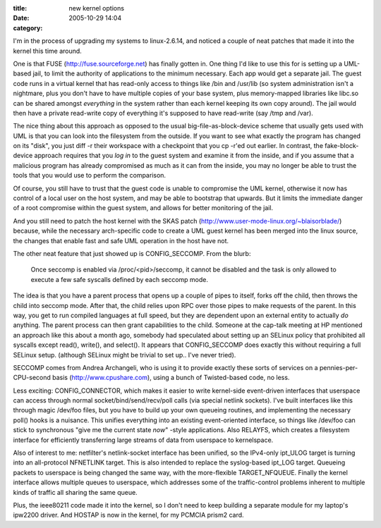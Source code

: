 :title: new kernel options
:date: 2005-10-29 14:04
:category: 

I'm in the process of upgrading my systems to linux-2.6.14, and noticed a
couple of neat patches that made it into the kernel this time around.

One is that FUSE (http://fuse.sourceforge.net) has finally gotten in. One
thing I'd like to use this for is setting up a UML-based jail, to limit the
authority of applications to the minimum necessary. Each app would get a
separate jail. The guest code runs in a virtual kernel that has read-only
access to things like /bin and /usr/lib (so system administration isn't a
nightmare, plus you don't have to have multiple copies of your base system,
plus memory-mapped libraries like libc.so can be shared amongst *everything*
in the system rather than each kernel keeping its own copy around). The jail
would then have a private read-write copy of everything it's supposed to have
read-write (say /tmp and /var).

The nice thing about this approach as opposed to the usual
big-file-as-block-device scheme that usually gets used with UML is that you
can look into the filesystem from the outside. If you want to see what
exactly the program has changed on its "disk", you just diff -r their
workspace with a checkpoint that you cp -r'ed out earlier. In contrast, the
fake-block-device approach requires that you *log in* to the guest system and
examine it from the inside, and if you assume that a malicious program has
already compromised as much as it can from the inside, you may no longer be
able to trust the tools that you would use to perform the comparison.

Of course, you still have to trust that the guest code is unable to
compromise the UML kernel, otherwise it now has control of a local user on
the host system, and may be able to bootstrap that upwards. But it limits the
immediate danger of a root compromise within the guest system, and allows for
better monitoring of the jail.

And you still need to patch the host kernel with the SKAS patch
(http://www.user-mode-linux.org/~blaisorblade/) because, while the necessary
arch-specific code to create a UML guest kernel has been merged into the
linux source, the changes that enable fast and safe UML operation in the host
have not.

The other neat feature that just showed up is CONFIG_SECCOMP. From the blurb:

 Once seccomp is enabled via /proc/<pid>/seccomp, it cannot be disabled and
 the task is only allowed to execute a few safe syscalls defined by each
 seccomp mode.

The idea is that you have a parent process that opens up a couple of pipes to
itself, forks off the child, then throws the child into seccomp mode. After
that, the child relies upon RPC over those pipes to make requests of the
parent. In this way, you get to run compiled languages at full speed, but
they are dependent upon an external entity to actually *do* anything. The
parent process can then grant capabilities to the child. Someone at the
cap-talk meeting at HP mentioned an approach like this about a month ago,
somebody had speculated about setting up an SELinux policy that prohibited
all syscalls except read(), write(), and select(). It appears that
CONFIG_SECCOMP does exactly this without requiring a full SELinux setup.
(although SELinux might be trivial to set up.. I've never tried).

SECCOMP comes from Andrea Archangeli, who is using it to provide exactly
these sorts of services on a pennies-per-CPU-second basis
(http://www.cpushare.com), using a bunch of Twisted-based code, no less.

Less exciting: CONFIG_CONNECTOR, which makes it easier to write kernel-side
event-driven interfaces that userspace can access through normal
socket/bind/send/recv/poll calls (via special netlink sockets). I've built
interfaces like this through magic /dev/foo files, but you have to build up
your own queueing routines, and implementing the necessary poll() hooks is a
nuisance. This unifies everything into an existing event-oriented interface,
so things like /dev/foo can stick to synchronous "give me the current state
*now*" -style applications. Also RELAYFS, which creates a filesystem
interface for efficiently transferring large streams of data from userspace
to kernelspace.

Also of interest to me: netfilter's netlink-socket interface has been
unified, so the IPv4-only ipt_ULOG target is turning into an all-protocol
NFNETLINK target. This is also intended to replace the syslog-based ipt_LOG
target. Queueing packets to userspace is being changed the same way, with the
more-flexible TARGET_NFQUEUE. Finally the kernel interface allows multiple
queues to userspace, which addresses some of the traffic-control problems
inherent to multiple kinds of traffic all sharing the same queue.

Plus, the ieee80211 code made it into the kernel, so I don't need to keep
building a separate module for my laptop's ipw2200 driver. And HOSTAP is now
in the kernel, for my PCMCIA prism2 card.
